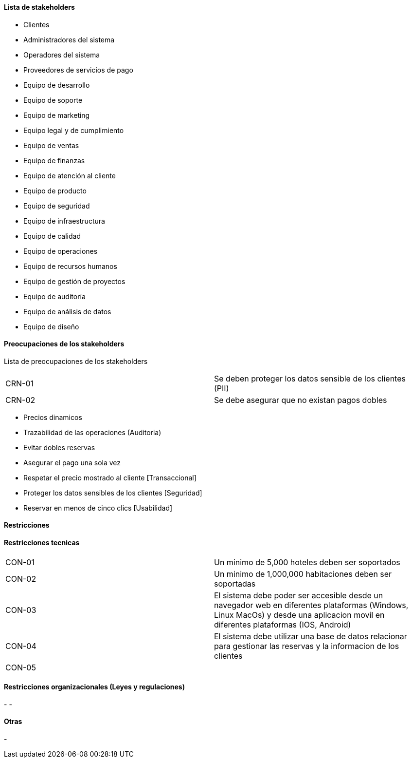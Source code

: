 ==== Lista de stakeholders

- Clientes
- Administradores del sistema
- Operadores del sistema
- Proveedores de servicios de pago
- Equipo de desarrollo
- Equipo de soporte
- Equipo de marketing
- Equipo legal y de cumplimiento
- Equipo de ventas
- Equipo de finanzas
- Equipo de atención al cliente
- Equipo de producto
- Equipo de seguridad
- Equipo de infraestructura
- Equipo de calidad
- Equipo de operaciones
- Equipo de recursos humanos
- Equipo de gestión de proyectos
- Equipo de auditoría
- Equipo de análisis de datos
- Equipo de diseño

==== Preocupaciones de los stakeholders

Lista de preocupaciones de los stakeholders
[]
|===
| CRN-01 | Se deben proteger los datos sensible de los clientes (PII)
| CRN-02 | Se debe asegurar que no existan pagos dobles
|===

- Precios dinamicos
- Trazabilidad de las operaciones (Auditoria)
- Evitar dobles reservas
- Asegurar el pago una sola vez
- Respetar el precio mostrado al cliente [Transaccional]
- Proteger los datos sensibles de los clientes [Seguridad]
- Reservar en menos de cinco clics [Usabilidad]


==== Restricciones

==== Restricciones tecnicas

[]
|===
| CON-01 | Un minimo de 5,000 hoteles deben ser soportados
| CON-02 | Un minimo de 1,000,000 habitaciones deben ser soportadas
| CON-03 | El sistema debe poder ser accesible desde un navegador web en diferentes plataformas (Windows, Linux MacOs) y desde una aplicacion movil en diferentes plataformas (IOS, Android)
| CON-04 | El sistema debe utilizar una base de datos relacionar para gestionar las reservas y la informacion de los clientes
| CON-05 |
|===


==== Restricciones organizacionales (Leyes y regulaciones)

-
-

==== Otras
-
